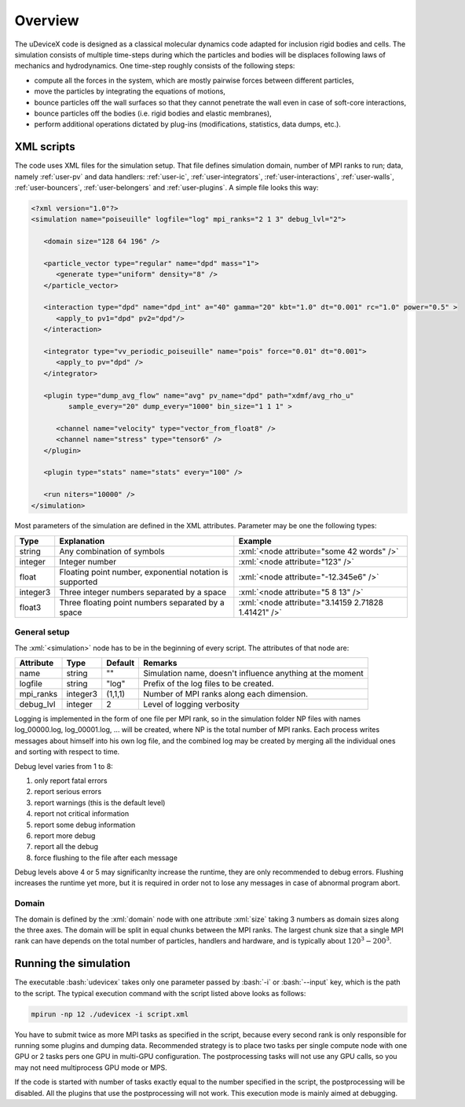.. _user-overview:

Overview
########

The uDeviceX code is designed as a classical molecular dynamics code adapted for inclusion rigid bodies and cells.
The simulation consists of multiple time-steps during which the particles and bodies will be displaces following laws of mechanics and hydrodynamics.
One time-step roughly consists of the following steps:

* compute all the forces in the system, which are mostly pairwise forces between different particles,
* move the particles by integrating the equations of motions,
* bounce particles off the wall surfaces so that they cannot penetrate the wall even in case of soft-core interactions,
* bounce particles off the bodies (i.e. rigid bodies and elastic membranes),
* perform additional operations dictated by plug-ins (modifications, statistics, data dumps, etc.).

XML scripts
***********

The code uses XML files for the simulation setup.
That file defines simulation domain, number of MPI ranks to run; data, namely :ref:`user-pv` and data handlers: 
:ref:`user-ic`, :ref:`user-integrators`, :ref:`user-interactions`, :ref:`user-walls`, :ref:`user-bouncers`, :ref:`user-belongers` and :ref:`user-plugins`.
A simple file looks this way:

.. role:: xml(code)
   :language: xml
   
.. role:: bash(code)
   :language: bash

.. code-block:: xml

   <?xml version="1.0"?>
   <simulation name="poiseuille" logfile="log" mpi_ranks="2 1 3" debug_lvl="2">
   
      <domain size="128 64 196" />
      
      <particle_vector type="regular" name="dpd" mass="1">
         <generate type="uniform" density="8" />
      </particle_vector>
      
      <interaction type="dpd" name="dpd_int" a="40" gamma="20" kbt="1.0" dt="0.001" rc="1.0" power="0.5" >
         <apply_to pv1="dpd" pv2="dpd"/>
      </interaction>
      
      <integrator type="vv_periodic_poiseuille" name="pois" force="0.01" dt="0.001">
         <apply_to pv="dpd" />
      </integrator>
      
      <plugin type="dump_avg_flow" name="avg" pv_name="dpd" path="xdmf/avg_rho_u" 
            sample_every="20" dump_every="1000" bin_size="1 1 1" >
         
         <channel name="velocity" type="vector_from_float8" />
         <channel name="stress" type="tensor6" />
      </plugin>
      
      <plugin type="stats" name="stats" every="100" />
      
      <run niters="10000" />
   </simulation>


Most parameters of the simulation are defined in the XML attributes.
Parameter may be one the following types:

+----------+----------------------------------------------------------+-----------------------------------------------------+
| Type     | Explanation                                              | Example                                             |
+==========+==========================================================+=====================================================+
| string   | Any combination of symbols                               | :xml:`<node attribute="some 42 words" />`           |
+----------+----------------------------------------------------------+-----------------------------------------------------+
| integer  | Integer number                                           | :xml:`<node attribute="123" />`                     |
+----------+----------------------------------------------------------+-----------------------------------------------------+
| float    | Floating point number, exponential notation is supported | :xml:`<node attribute="-12.345e6" />`               |
+----------+----------------------------------------------------------+-----------------------------------------------------+
| integer3 | Three integer numbers separated by a space               | :xml:`<node attribute="5 8 13" />`                  |
+----------+----------------------------------------------------------+-----------------------------------------------------+
| float3   | Three floating point numbers separated by a space        | :xml:`<node attribute="3.14159 2.71828 1.41421" />` |
+----------+----------------------------------------------------------+-----------------------------------------------------+

General setup
=============

The :xml:`<simulation>` node has to be in the beginning of every script. The attributes of that node are:

+-----------+----------+---------+-----------------------------------------------------------+
| Attribute | Type     | Default | Remarks                                                   |
+===========+==========+=========+===========================================================+
| name      | string   | ""      | Simulation name, doesn't influence anything at the moment |
+-----------+----------+---------+-----------------------------------------------------------+
| logfile   | string   | "log"   | Prefix of the log files to be created.                    |
+-----------+----------+---------+-----------------------------------------------------------+
| mpi_ranks | integer3 | (1,1,1) | Number of MPI ranks along each dimension.                 |
+-----------+----------+---------+-----------------------------------------------------------+
| debug_lvl | integer  | 2       | Level of logging verbosity                                |
+-----------+----------+---------+-----------------------------------------------------------+

Logging is implemented in the form of one file per MPI rank,
so in the simulation folder NP files with names log_00000.log, log_00001.log, ... will be created, where NP is the total number of MPI ranks.
Each process writes messages about himself into his own log file,
and the combined log may be created by merging all the individual ones and sorting with respect to time.

Debug level varies from 1 to 8:

#. only report fatal errors
#. report serious errors
#. report warnings (this is the default level)
#. report not critical information
#. report some debug information
#. report more debug
#. report all the debug
#. force flushing to the file after each message

Debug levels above 4 or 5 may significanlty increase the runtime, they are only recommended to debug errors.
Flushing increases the runtime yet more, but it is required in order not to lose any messages in case of abnormal program abort.

Domain
======

The domain is defined by the :xml:`domain` node with one attribute :xml:`size` taking 3 numbers as domain sizes along the three axes.
The domain will be split in equal chunks between the MPI ranks.
The largest chunk size that a single MPI rank can have depends on the total number of particles,
handlers and hardware, and is typically about :math:`120^3 - 200^3`.


Running the simulation
**********************

The executable :bash:`udevicex` takes only one parameter passed by :bash:`-i` or :bash:`--input` key, which is the path to the script.
The typical execution command with the script listed above looks as follows:

.. code-block:: bash

   mpirun -np 12 ./udevicex -i script.xml

You have to submit twice as more MPI tasks as specified in the script, because every second rank is only responsible for running some plugins and dumping data.
Recommended strategy is to place two tasks per single compute node with one GPU or 2 tasks pers one GPU in multi-GPU configuration.
The postprocessing tasks will not use any GPU calls, so you may not need multiprocess GPU mode or MPS.

If the code is started with number of tasks exactly equal to the number specified in the script, the postprocessing will be disabled.
All the plugins that use the postprocessing will not work.
This execution mode is mainly aimed at debugging.




